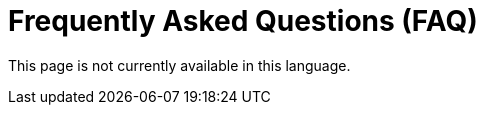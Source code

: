 :slug: careers/faq/
:category: careers
:description: The main goal of the following page is to inform potential talents and people interested in working with us about our selection process. Here we present a Frequently Asked Questions (FAQ) section which intends to guide our candidates through the selection process.
:keywords: FLUID, Careers, Selection, Process, FAQ, Questions.
:translate: empleos/faq/

= Frequently Asked Questions (FAQ)

This page is not currently available in this language.
